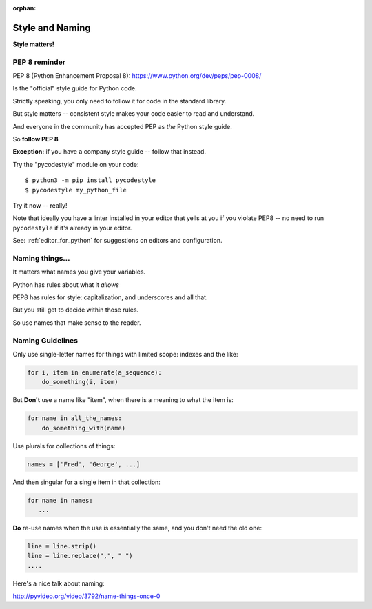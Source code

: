 :orphan:

.. _style_and_naming:

################
Style and Naming
################

**Style matters!**

PEP 8 reminder
--------------

PEP 8 (Python Enhancement Proposal 8):
https://www.python.org/dev/peps/pep-0008/

Is the "official" style guide for Python code.

Strictly speaking, you only need to follow it for code in the standard library.

But style matters -- consistent style makes your code easier to read and understand.

And everyone in the community has accepted PEP as *the* Python style guide.

So **follow PEP 8**

**Exception:** if you have a company style guide -- follow that instead.

Try the "pycodestyle" module on your code::

  $ python3 -m pip install pycodestyle
  $ pycodestyle my_python_file

Try it now -- really!

Note that ideally you have a linter installed in your editor that yells at you if you violate PEP8 -- no need to run ``pycodestyle`` if it's already in your editor.

See: :ref:`editor_for_python` for suggestions on editors and configuration.

Naming things...
----------------

It matters what names you give your variables.

Python has rules about what it *allows*

PEP8 has rules for style: capitalization, and underscores and all that.

But you still get to decide within those rules.

So use names that make sense to the reader.

Naming Guidelines
-----------------

Only use single-letter names for things with limited scope: indexes and the like:

.. code-block:: python

    for i, item in enumerate(a_sequence):
        do_something(i, item)

But **Don't** use a name like "item", when there is a meaning to what the item is:

.. code-block:: python

    for name in all_the_names:
        do_something_with(name)

Use plurals for collections of things:

.. code-block:: python

    names = ['Fred', 'George', ...]

And then singular for a single item in that collection:

.. code-block:: python

    for name in names:
       ...

**Do** re-use names when the use is essentially the same, and you don't need the old one:

.. code-block:: python

    line = line.strip()
    line = line.replace(",", " ")
    ....

Here's a nice talk about naming:

http://pyvideo.org/video/3792/name-things-once-0


